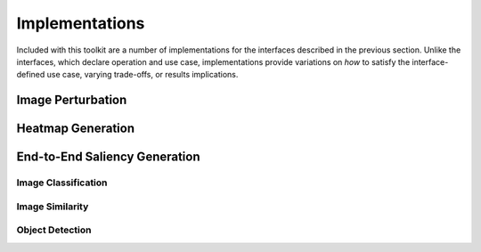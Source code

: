 ===============
Implementations
===============

Included with this toolkit are a number of implementations for the interfaces
described in the previous section.
Unlike the interfaces, which declare operation and use case, implementations
provide variations on *how* to satisfy the interface-defined use case, varying
trade-offs, or results implications.

.. When adding new classes within implementations, sort them alphabetically.

------------------
Image Perturbation
------------------

.. autosummary::
    :toctree: _implementations
    :template: custom-module-template.rst
    :recursive:

    xaitk_saliency.impls.perturb_image.mc_rise
    xaitk_saliency.impls.perturb_image.random_grid
    xaitk_saliency.impls.perturb_image.rise
    xaitk_saliency.impls.perturb_image.sliding_radial
    xaitk_saliency.impls.perturb_image.sliding_window

------------------
Heatmap Generation
------------------

.. autosummary::
    :toctree: _implementations
    :template: custom-module-template.rst
    :recursive:

    xaitk_saliency.impls.gen_detector_prop_sal.drise_scoring
    xaitk_saliency.impls.gen_classifier_conf_sal.mc_rise_scoring
    xaitk_saliency.impls.gen_classifier_conf_sal.occlusion_scoring
    xaitk_saliency.impls.gen_classifier_conf_sal.rise_scoring
    xaitk_saliency.impls.gen_descriptor_sim_sal.similarity_scoring
    xaitk_saliency.impls.gen_classifier_conf_sal.squared_difference_scoring

------------------------------
End-to-End Saliency Generation
------------------------------

Image Classification
--------------------

.. autosummary::
    :toctree: _implementations
    :template: custom-module-template.rst
    :recursive:

    xaitk_saliency.impls.gen_image_classifier_blackbox_sal.mc_rise
    xaitk_saliency.impls.gen_image_classifier_blackbox_sal.occlusion_based
    xaitk_saliency.impls.gen_image_classifier_blackbox_sal.rise
    xaitk_saliency.impls.gen_image_classifier_blackbox_sal.slidingwindow

Image Similarity
----------------

.. autosummary::
    :toctree: _implementations
    :template: custom-module-template.rst
    :recursive:

    xaitk_saliency.impls.gen_image_similarity_blackbox_sal.occlusion_based
    xaitk_saliency.impls.gen_image_similarity_blackbox_sal.sbsm

Object Detection
----------------

.. autosummary::
    :toctree: _implementations
    :template: custom-module-template.rst
    :recursive:

    xaitk_saliency.impls.gen_object_detector_blackbox_sal.occlusion_based
    xaitk_saliency.impls.gen_object_detector_blackbox_sal.drise

